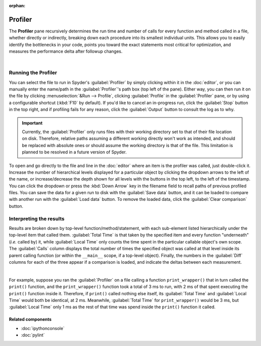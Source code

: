 :orphan:

########
Profiler
########

The **Profiler** pane recursively determines the run time and number of calls for every function and method called in a file, whether directly or indirectly, breaking down each procedure into its smallest individual units.
This allows you to easily identify the bottlenecks in your code, points you toward the exact statements most critical for optimization, and measures the performance delta after followup changes.

.. image:: images/profiler/profiler_standard.png
   :alt: Spyder Profiler pane, displaying a list of functions and their execution time

|


====================
Running the Profiler
====================

You can select the file to run in Spyder's :guilabel:`Profiler` by simply clicking within it in the :doc:`editor`, or you can manually enter the name/path in the :guilabel:`Profiler`'s path box (top left of the pane).
Either way, you can then run it on the file by clicking :menuselection:`&Run --> Profile`, clicking :guilabel:`Profile` in the :guilabel:`Profiler` pane, or by using a configurable shortcut (:kbd:`F10` by default).
If you'd like to cancel an in-progress run, click the :guilabel:`Stop` button in the top right, and if profiling fails for any reason, click the :guilabel:`Output` button to consult the log as to why.

.. important::

   Currently, the :guilabel:`Profiler` only runs files with their working directory set to that of their file location on disk. Therefore, relative paths assuming a different working directly won't work as intended, and should be replaced with absolute ones or should assume the working directory is that of the file. This limitation is planned to be resolved in a future version of Spyder.

To open and go directly to the file and line in the :doc:`editor` where an item is the profiler was called, just double-click it.
Increase the number of hierarchical levels displayed for a particular object by clicking the dropdown arrows to the left of the name, or increase/decrease the depth shown for all levels with the buttons in the top left, to the left of the timestamp.
You can click the dropdown or press the :kbd:`Down Arrow` key in the filename field to recall paths of previous profiled files.
You can save the data for a given run to disk with the :guilabel:`Save data` button, and it can be loaded to compare with another run with the :guilabel:`Load data` button.
To remove the loaded data, click the :guilabel:`Clear comparison` button.


========================
Interpreting the results
========================

Results are broken down by top-level function/method/statement, with each sub-element listed hierarchically under the top-level item that called them.
:guilabel:`Total Time` is that taken by the specified item and every function "underneath" (*i.e.* called by) it, while :guilabel:`Local Time` only counts the time spent in the particular callable object's own scope.
The :guilabel:`Calls` column displays the total number of times the specified object was called at that level inside its parent calling function (or within the ``__main__`` scope, if a top-level object).
Finally, the numbers in the :guilabel:`Diff` columns for each of the three appear if a comparison is loaded, and indicate the deltas between each measurement.

.. image:: images/profiler/profiler_comparison.png
   :alt: Profiler with a comparison loaded, displaying the time deltas between two runs

|

For example, suppose you ran the :guilabel:`Profiler` on a file calling a function ``print_wrapper()`` that in turn called the ``print()`` function, and the ``print_wrapper()`` function took a total of 3 ms to run, with 2 ms of that spent executing the ``print()`` function inside it.
Therefore, if ``print()`` called nothing else itself, its :guilabel:`Total Time` and :guilabel:`Local Time` would both be identical, at 2 ms.
Meanwhile, :guilabel:`Total Time` for ``print_wrapper()`` would be 3 ms, but :guilabel:`Local Time` only 1 ms as the rest of that time was spend inside the ``print()`` function it called.


Related components
~~~~~~~~~~~~~~~~~~

* :doc:`ipythonconsole`
* :doc:`pylint`
